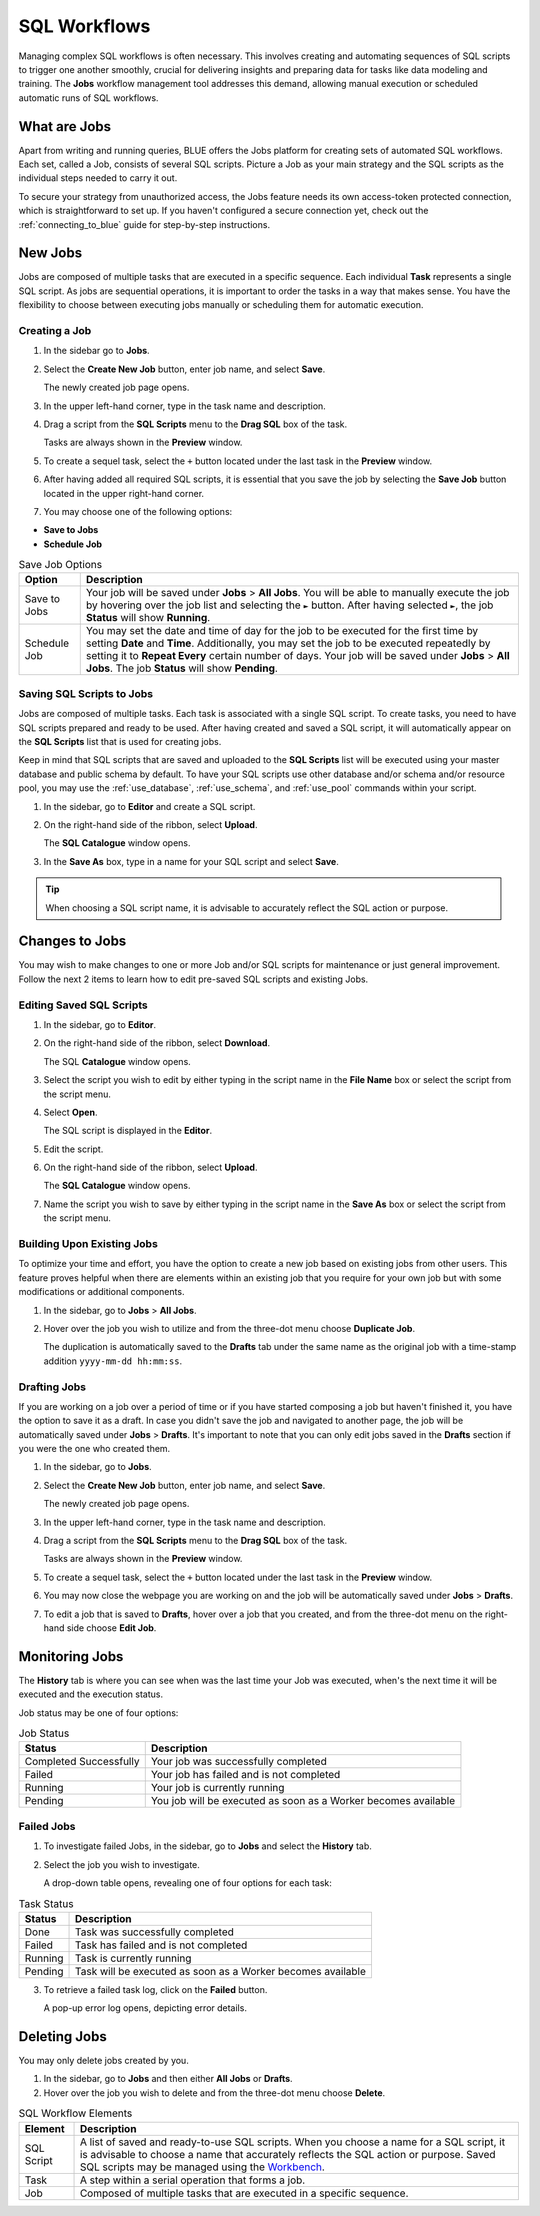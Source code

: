.. _performing_basic_blue_operations:

*************
SQL Workflows
*************
   
Managing complex SQL workflows is often necessary. This involves creating and automating sequences of SQL scripts to trigger one another smoothly, crucial for delivering insights and preparing data for tasks like data modeling and training. The **Jobs** workflow management tool addresses this demand, allowing manual execution or scheduled automatic runs of SQL workflows. 

What are Jobs
===================

Apart from writing and running queries, BLUE offers the Jobs platform for creating sets of automated SQL workflows. Each set, called a Job, consists of several SQL scripts. Picture a Job as your main strategy and the SQL scripts as the individual steps needed to carry it out.

To secure your strategy from unauthorized access, the Jobs feature needs its own access-token protected connection, which is straightforward to set up. If you haven't configured a secure connection yet, check out the :ref:`connecting_to_blue` guide for step-by-step instructions.

New Jobs
=================

Jobs are composed of multiple tasks that are executed in a specific sequence. Each individual **Task** represents a single SQL script. As jobs are sequential operations, it is important to order the tasks in a way that makes sense. You have the flexibility to choose between executing jobs manually or scheduling them for automatic execution.

Creating a Job
---------------

1. In the sidebar go to **Jobs**.
2. Select the **Create New Job** button, enter job name, and select **Save**.

   The newly created job page opens.
   
3. In the upper left-hand corner, type in the task name and description.
4. Drag a script from the **SQL Scripts** menu to the **Drag SQL** box of the task.

   Tasks are always shown in the **Preview** window.

5. To create a sequel task, select the ``+`` button located under the last task in the **Preview** window.
6. After having added all required SQL scripts, it is essential that you save the job by selecting the **Save Job** button located in the upper right-hand corner.
7. You may choose one of the following options:

* **Save to Jobs**
* **Schedule Job**

.. list-table:: Save Job Options
   :widths: auto
   :header-rows: 1

   * - Option
     - Description
   * - Save to Jobs
     - Your job will be saved under **Jobs** > **All Jobs**. You will be able to manually execute the job by hovering over the job list and selecting the ``►`` button. After having selected ``►``, the job **Status** will show **Running**.  
   * - Schedule Job
     - You may set the date and time of day for the job to be executed for the first time by setting **Date** and **Time**. Additionally, you may set the job to be executed repeatedly by setting it to **Repeat Every** certain number of days. Your job will be saved under **Jobs** > **All Jobs**. The job **Status** will show **Pending**.


Saving SQL Scripts to Jobs
----------------------------

Jobs are composed of multiple tasks. Each task is associated with a single SQL script. To create tasks, you need to have SQL scripts prepared and ready to be used. After having created and saved a SQL script, it will automatically appear on the **SQL Scripts** list that is used for creating jobs.

Keep in mind that SQL scripts that are saved and uploaded to the **SQL Scripts** list will be executed using your master database and public schema by default. To have your SQL scripts use other database and/or schema and/or resource pool, you may use the :ref:`use_database`, :ref:`use_schema`, and :ref:`use_pool` commands within your script. 

1. In the sidebar, go to **Editor** and create a SQL script.
2. On the right-hand side of the ribbon, select **Upload**.

   The **SQL Catalogue** window opens.

3. In the **Save As** box, type in a name for your SQL script and select **Save**.

.. tip:: When choosing a SQL script name, it is advisable to accurately reflect the SQL action or purpose.


Changes to Jobs
================

You may wish to make changes to one or more Job and/or SQL scripts for maintenance or just general improvement. Follow the next 2 items to learn how to edit pre-saved SQL scripts and existing Jobs.  

Editing Saved SQL Scripts
---------------------------

1. In the sidebar, go to **Editor**.
2. On the right-hand side of the ribbon, select **Download**.

   The SQL **Catalogue** window opens.
   
3. Select the script you wish to edit by either typing in the script name in the **File Name** box or select the script from the script menu.
4. Select **Open**.

   The SQL script is displayed in the **Editor**.

5. Edit the script.
6. On the right-hand side of the ribbon, select **Upload**.

   The **SQL Catalogue** window opens. 
   
7. Name the script you wish to save by either typing in the script name in the **Save As** box or select the script from the script menu.

Building Upon Existing Jobs
----------------------------

To optimize your time and effort, you have the option to create a new job based on existing jobs from other users. This feature proves helpful when there are elements within an existing job that you require for your own job but with some modifications or additional components.

1. In the sidebar, go to **Jobs** > **All Jobs**.
2. Hover over the job you wish to utilize and from the three-dot menu choose **Duplicate Job**.

   The duplication is automatically saved to the **Drafts** tab under the same name as the original job with a time-stamp addition ``yyyy-mm-dd hh:mm:ss``.

Drafting Jobs
---------------

If you are working on a job over a period of time or if you have started composing a job but haven't finished it, you have the option to save it as a draft. In case you didn't save the job and navigated to another page, the job will be automatically saved under **Jobs** > **Drafts**. It's important to note that you can only edit jobs saved in the **Drafts** section if you were the one who created them.

1. In the sidebar, go to **Jobs**.
2. Select the **Create New Job** button, enter job name, and select **Save**.

   The newly created job page opens.
   
3. In the upper left-hand corner, type in the task name and description.
4. Drag a script from the **SQL Scripts** menu to the **Drag SQL** box of the task.

   Tasks are always shown in the **Preview** window.

5. To create a sequel task, select the ``+`` button located under the last task in the **Preview** window.
6. You may now close the webpage you are working on and the job will be automatically saved under **Jobs** > **Drafts**.
7. To edit a job that is saved to **Drafts**, hover over a job that you created, and from the three-dot menu on the right-hand side choose **Edit Job**.

Monitoring Jobs
================

The **History** tab is where you can see when was the last time your Job was executed, when's the next time it will be executed and the execution status.

Job status may be one of four options:

.. list-table:: Job Status
   :widths: auto
   :header-rows: 1

   * - Status
     - Description
   * - Completed Successfully
     - Your job was successfully completed
   * - Failed
     - Your job has failed and is not completed
   * - Running
     - Your job is currently running
   * - Pending
     - You job will be executed as soon as a Worker becomes available

Failed Jobs
------------ 

1. To investigate failed Jobs, in the sidebar, go to **Jobs** and select the **History** tab.
2. Select the job you wish to investigate.

   A drop-down table opens, revealing one of four options for each task: 

.. list-table:: Task Status
   :widths: auto
   :header-rows: 1

   * - Status
     - Description
   * - Done
     - Task was successfully completed
   * - Failed
     - Task has failed and is not completed
   * - Running
     - Task is currently running
   * - Pending
     - Task will be executed as soon as a Worker becomes available

3. To retrieve a failed task log, click on the **Failed** button.  

   A pop-up error log opens, depicting error details.                                         

Deleting Jobs
=============

You may only delete jobs created by you.

1. In the sidebar, go to **Jobs** and then either **All Jobs** or **Drafts**.
2. Hover over the job you wish to delete and from the three-dot menu choose **Delete**.





.. list-table:: SQL Workflow Elements
   :widths: auto
   :header-rows: 1

   * - Element
     - Description
   * - SQL Script
     - A list of saved and ready-to-use SQL scripts. When you choose a name for a SQL script, it is advisable to choose a name that accurately reflects the SQL action or purpose. Saved SQL scripts may be managed using the `Workbench <https://docs.sqream.com/en/blue/getting_started/performing_basic_blue_operations.html#editing-saved-sql-scripts>`_.
   * - Task
     - A step within a serial operation that forms a job. 
   * - Job
     - Composed of multiple tasks that are executed in a specific sequence.